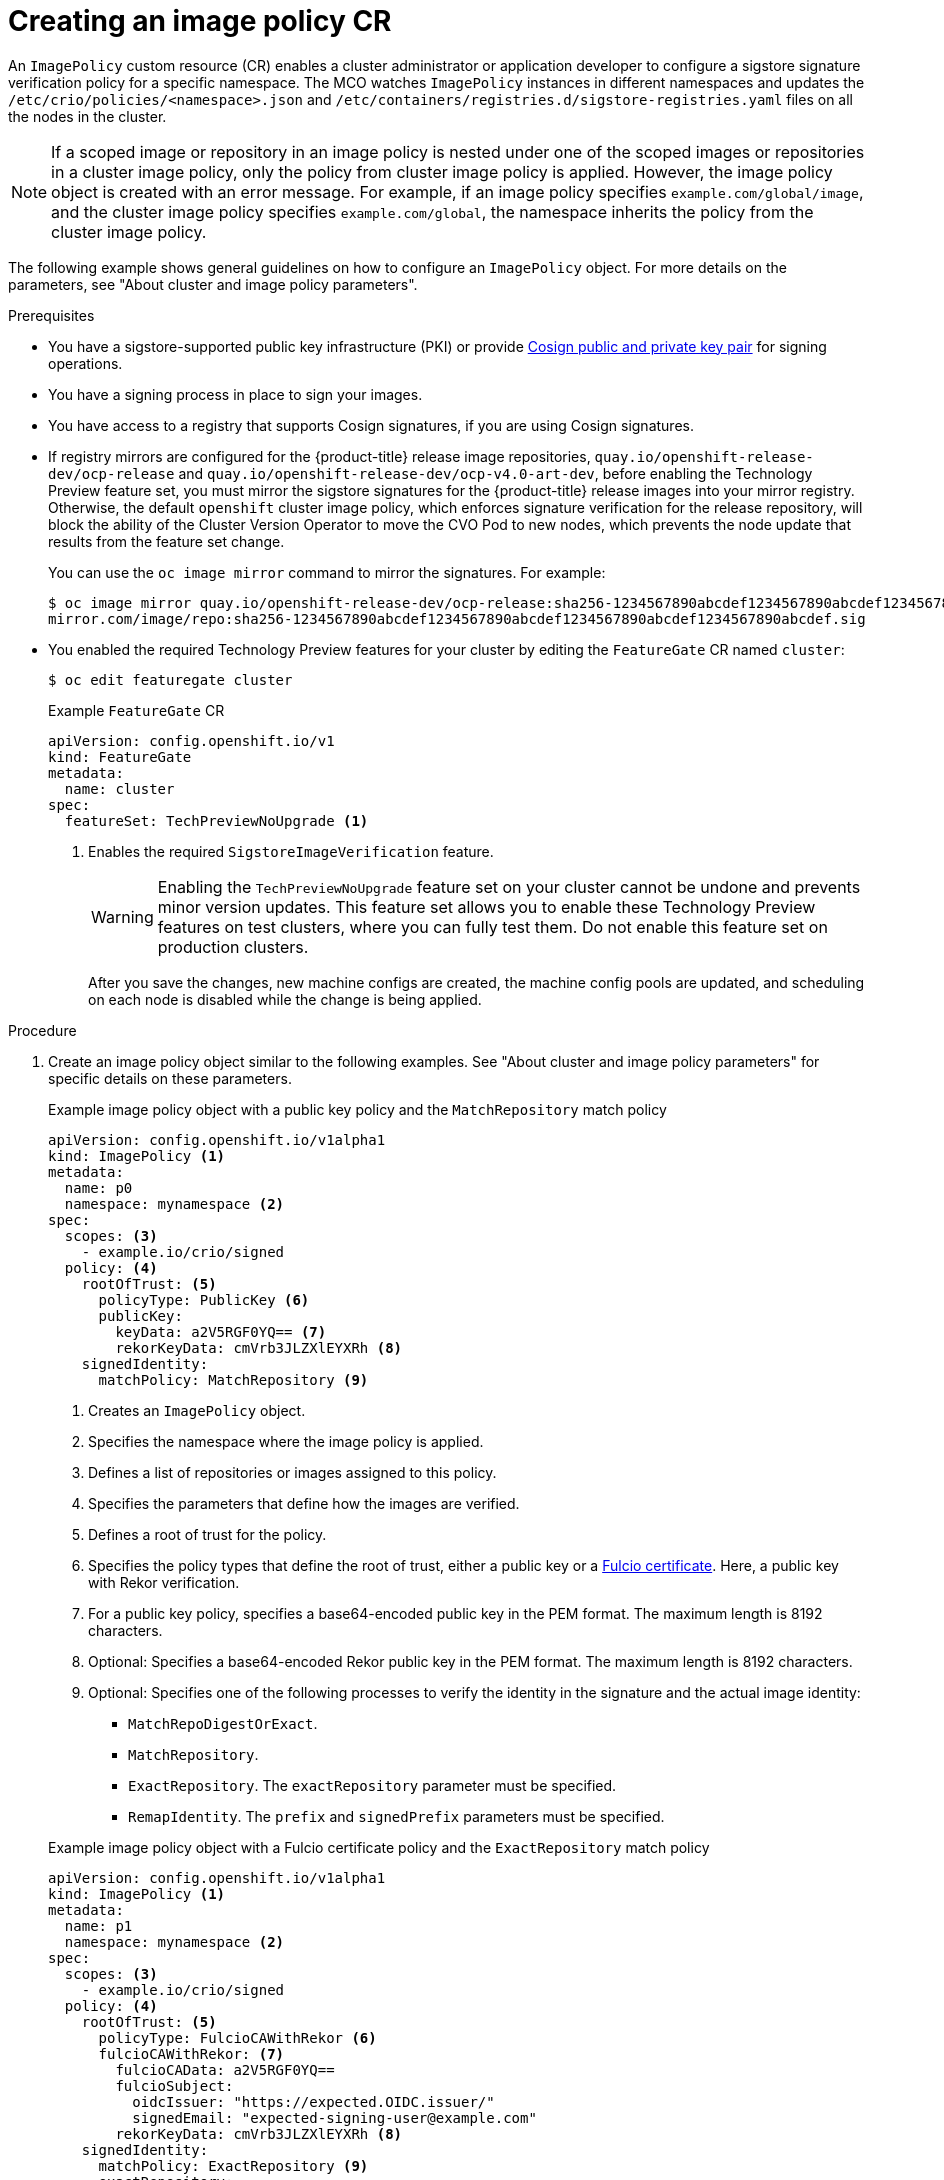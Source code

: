 // Module included in the following assemblies:
//
// * nodes/nodes-sigstore-using.adoc

:_mod-docs-content-type: PROCEDURE
[id="nodes-sigstore-configure-image-policy_{context}"]
= Creating an image policy CR

An `ImagePolicy` custom resource (CR) enables a cluster administrator or application developer to configure a sigstore signature verification policy for a specific namespace. The MCO watches `ImagePolicy` instances in different namespaces and updates the `/etc/crio/policies/<namespace>.json` and `/etc/containers/registries.d/sigstore-registries.yaml` files on all the nodes in the cluster.

[NOTE]
====
If a scoped image or repository in an image policy is nested under one of the scoped images or repositories in a cluster image policy, only the policy from cluster image policy is applied. However, the image policy object is created with an error message. For example, if an image policy specifies `example.com/global/image`, and the cluster image policy specifies `example.com/global`, the namespace inherits the policy from the cluster image policy.
====

The following example shows general guidelines on how to configure an `ImagePolicy` object. For more details on the parameters, see "About cluster and image policy parameters".

.Prerequisites
// Taken from https://issues.redhat.com/browse/OCPSTRAT-918
* You have a sigstore-supported public key infrastructure (PKI) or provide link:https://docs.sigstore.dev/cosign/[Cosign public and private key pair] for signing operations.
* You have a signing process in place to sign your images.
* You have access to a registry that supports Cosign signatures, if you are using Cosign signatures.
* If registry mirrors are configured for the {product-title} release image repositories, `quay.io/openshift-release-dev/ocp-release` and `quay.io/openshift-release-dev/ocp-v4.0-art-dev`, before enabling the Technology Preview feature set, you must mirror the sigstore signatures for the {product-title} release images into your mirror registry. Otherwise, the default `openshift` cluster image policy, which enforces signature verification for the release repository, will block the ability of the Cluster Version Operator to move the CVO Pod to new nodes, which prevents the node update that results from the feature set change.
+
You can use the `oc image mirror` command to mirror the signatures. For example:
+
[source,terminal]
----
$ oc image mirror quay.io/openshift-release-dev/ocp-release:sha256-1234567890abcdef1234567890abcdef1234567890abcdef1234567890abcdef.sig \
mirror.com/image/repo:sha256-1234567890abcdef1234567890abcdef1234567890abcdef1234567890abcdef.sig
----

* You enabled the required Technology Preview features for your cluster by editing the `FeatureGate` CR named `cluster`:
+
[source,terminal]
----
$ oc edit featuregate cluster
----
+
.Example `FeatureGate` CR
[source,yaml]
----
apiVersion: config.openshift.io/v1
kind: FeatureGate
metadata:
  name: cluster
spec:
  featureSet: TechPreviewNoUpgrade <1>
----
<1> Enables the required `SigstoreImageVerification` feature.
+
[WARNING]
====
Enabling the `TechPreviewNoUpgrade` feature set on your cluster cannot be undone and prevents minor version updates. This feature set allows you to enable these Technology Preview features on test clusters, where you can fully test them. Do not enable this feature set on production clusters.
====
+
After you save the changes, new machine configs are created, the machine config pools are updated, and scheduling on each node is disabled while the change is being applied.

.Procedure

. Create an image policy object similar to the following examples. See "About cluster and image policy parameters" for specific details on these parameters.
+
--
.Example image policy object with a public key policy and the `MatchRepository` match policy
[source,yaml]
----
apiVersion: config.openshift.io/v1alpha1
kind: ImagePolicy <1>
metadata:
  name: p0
  namespace: mynamespace <2>
spec:
  scopes: <3>
    - example.io/crio/signed
  policy: <4>
    rootOfTrust: <5>
      policyType: PublicKey <6>
      publicKey:
        keyData: a2V5RGF0YQ== <7>
        rekorKeyData: cmVrb3JLZXlEYXRh <8>
    signedIdentity:
      matchPolicy: MatchRepository <9>
----
<1> Creates an `ImagePolicy` object.
<2> Specifies the namespace where the image policy is applied.
<3> Defines a list of repositories or images assigned to this policy.
<4> Specifies the parameters that define how the images are verified.
<5> Defines a root of trust for the policy.
<6> Specifies the policy types that define the root of trust, either a public key or a link:https://docs.sigstore.dev/certificate_authority/overview/[Fulcio certificate]. Here, a public key with Rekor verification.
<7> For a public key policy, specifies a base64-encoded public key in the PEM format. The maximum length is 8192 characters.
<8> Optional: Specifies a base64-encoded Rekor public key in the PEM format. The maximum length is 8192 characters.
<9> Optional: Specifies one of the following processes to verify the identity in the signature and the actual image identity:
* `MatchRepoDigestOrExact`.
* `MatchRepository`.
* `ExactRepository`. The `exactRepository` parameter must be specified.
* `RemapIdentity`. The `prefix` and `signedPrefix` parameters must be specified.
--
+
--
.Example image policy object with a Fulcio certificate policy and the `ExactRepository` match policy
[source,yaml]
----
apiVersion: config.openshift.io/v1alpha1
kind: ImagePolicy <1>
metadata:
  name: p1
  namespace: mynamespace <2>
spec:
  scopes: <3>
    - example.io/crio/signed
  policy: <4>
    rootOfTrust: <5>
      policyType: FulcioCAWithRekor <6>
      fulcioCAWithRekor: <7>
        fulcioCAData: a2V5RGF0YQ==
        fulcioSubject:
          oidcIssuer: "https://expected.OIDC.issuer/"
          signedEmail: "expected-signing-user@example.com"
        rekorKeyData: cmVrb3JLZXlEYXRh <8>
    signedIdentity:
      matchPolicy: ExactRepository <9>
      exactRepository:
        repository: quay.io/crio/signed <10>
----
<1> Creates an `ImagePolicy` object.
<2> Specifies the namespace where the image policy is applied.
<3> Defines a list of repositories or images assigned to this policy.
<4> Specifies the parameters that define how the images are verified.
<5> Defines a root of trust for the policy.
<6> Specifies the policy types that define the root of trust, either a public key or a link:https://docs.sigstore.dev/certificate_authority/overview/[Fulcio certificate]. Here, a Fulcio certificate with required Rekor verification.
<7> For a Fulcio certificate policy, the following parameters are required:
* `fulcioCAData`: Specifies a base64-encoded Fulcio certificate in the PEM format. The maximum length is 8192 characters.
* `fulcioSubject`: Specifies the OIDC issuer and the email of the Fulcio authentication configuration.
<8> Specifies a base64-encoded Rekor public key in the PEM format. This parameter is required when when the `policyType` is `FulcioCAWithRekor`. The maximum length is 8192 characters.
<9> Optional: Specifies one of the following processes to verify the identity in the signature and the actual image identity:
* `MatchRepoDigestOrExact`.
* `MatchRepository`.
* `ExactRepository`. The `exactRepository` parameter must be specified.
* `RemapIdentity`. The `prefix` and `signedPrefix` parameters must be specified.
<10> For the `exactRepository` match policy, specifies the repository that contains the image identity and signature.
--

. Create the image policy object:
+
[source,terminal]
----
$ oc create -f <file_name>.yaml
----
+
The Machine Config Operator (MCO) updates the machine config pools (MCP) in your cluster.

.Verification

* After the nodes in your cluster are updated, you can verify that the image policy has been configured:

.. Start a debug pod for the node by running the following command:
+
[source,terminal]
----
$ oc debug node/<node_name>
----

.. Set `/host` as the root directory within the debug shell by running the following command:
+
[source,terminal]
----
sh-5.1# chroot /host/
----

.. Examine the `<namespace>.json` file by running the following command:
+
[source,terminal]
----
sh-5.1# cat /etc/crio/policies/<namespace>.json
----
+
.Example output for the image policy object with a public key showing the new image policy
[source,json]
----
# ...
 "transports": {
# ...
  "docker": {
   "example.io/crio/signed": [
    {
     "type": "sigstoreSigned",
     "keyData": "a2V5RGF0YQ==",
     "rekorPublicKeyData": "cmVrb3JLZXlEYXRh",
     "signedIdentity": {
      "type": "matchRepository",
      "dockerRepository": "example.org/crio/signed"
     }
# ...
----
+
.Example output for the image policy object with a Fulcio certificate showing the new image policy
[source,json]
----
# ...
 "transports": {
# ...
  "docker": {
   "example.io/crio/signed": [
    {
     "type": "sigstoreSigned",
     "fulcio": {
      "caData": "a2V5RGF0YQ==",
      "oidcIssuer": "https://expected.OIDC.issuer/",
      "subjectEmail": "expected-signing-user@example.com"
     },
     "rekorPublicKeyData": "cmVrb3JLZXlEYXRh",
     "signedIdentity": {
      "type": "exactRepository",
      "dockerRepository": "quay.io/crio/signed"
     }
    }
   ],
# ...
----

.. Examine the `sigstore-registries.yaml` file  by running the following command:
+
[source,terminal]
----
sh-5.1# cat /etc/containers/registries.d/sigstore-registries.yaml
----
+
.Example output showing that the scoped registry was added
[source,yaml]
----
docker:
  example.io/crio/signed:
    use-sigstore-attachments: true <1>
  quay.io/openshift-release-dev/ocp-release:
    use-sigstore-attachments: true
----
<1> When `true`, specifies that sigstore signatures are going to be read along with the image.

..  Check the crio log for sigstore signature verification by running the following command:
+
[source,terminal]
----
sh-5.1#  journalctl -u crio | grep -A 100 "Pulling image: example.io/crio"
----
+
.Example output with timestamp removed
[source,terminal]
----
# ...
msg="IsRunningImageAllowed for image docker:example.io/crio/signed:latest" file="signature/policy_eval.go:274" <1>
msg="Using transport \"docker\" specific policy section \"example.io/crio/signed\"" file="signature/policy_eval.go:150" <2>
msg="Reading /var/lib/containers/sigstore/crio/signed@sha256=18b42e8ea347780f35d979a829affa178593a8e31d90644466396e1187a07f3a/signature-1" file="docker/docker_image_src.go:545"
msg="Looking for Sigstore attachments in quay.io/crio/signed:sha256-18b42e8ea347780f35d979a829affa178593a8e31d90644466396e1187a07f3a.sig" file="docker/docker_client.go:1138"
msg="GET https://quay.io/v2/crio/signed/manifests/sha256-18b42e8ea347780f35d979a829affa178593a8e31d90644466396e1187a07f3a.sig" file="docker/docker_client.go:617"
msg="Content-Type from manifest GET is \"application/vnd.oci.image.manifest.v1+json\"" file="docker/docker_client.go:989"
msg="Found a Sigstore attachment manifest with 1 layers" file="docker/docker_image_src.go:639"
msg="Fetching Sigstore attachment 1/1: sha256:8276724a208087e73ae5d9d6e8f872f67808c08b0acdfdc73019278807197c45" file="docker/docker_image_src.go:644"
# ...
----
<1> The `IsRunningImageAllowed` line confirms that image is allowed by the configured sigstore verification policy. 
<2> The `Using transport \"docker\" specific policy section \"example.io/crio/signed\"" file="signature/policy_eval.go:150` line confirms that the image policy has been applied.
